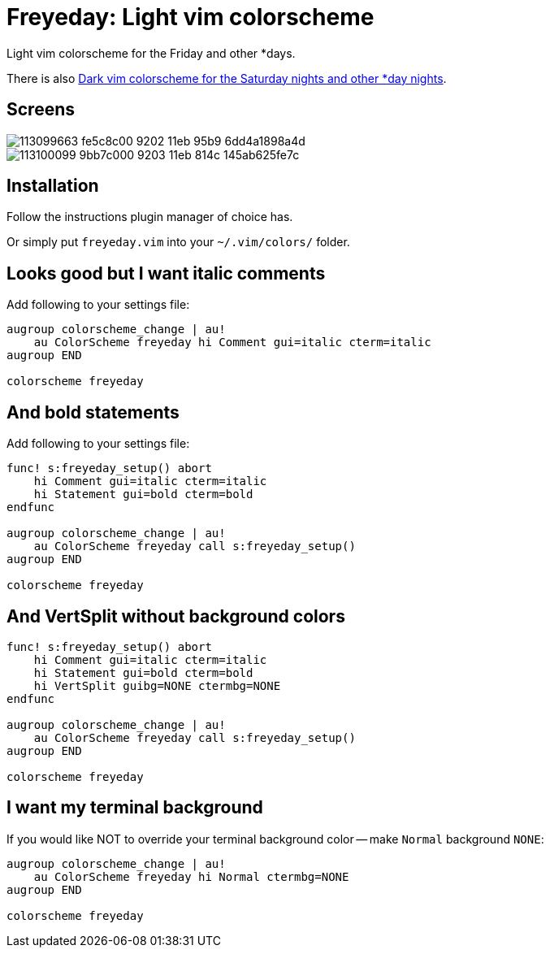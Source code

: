 = Freyeday: Light vim colorscheme
:experimental:
:icons: font
:autofit-option:
:!source-linenums-option:
:imagesdir: images

Light vim colorscheme for the Friday and other *days.

There is also https://github.com/habamax/vim-saturnite[Dark vim colorscheme for the Saturday nights and other *day nights].


== Screens

image::https://user-images.githubusercontent.com/234774/113099663-fe5c8c00-9202-11eb-95b9-6dd4a1898a4d.png[]

image::https://user-images.githubusercontent.com/234774/113100099-9bb7c000-9203-11eb-814c-145ab625fe7c.png[]



== Installation

Follow the instructions plugin manager of choice has.

Or simply put `freyeday.vim` into your `~/.vim/colors/` folder.


== Looks good but I want italic comments

Add following to your settings file:

[source,vim]
------------------------------------------------------------------------------

augroup colorscheme_change | au!
    au ColorScheme freyeday hi Comment gui=italic cterm=italic
augroup END

colorscheme freyeday

------------------------------------------------------------------------------


== And bold statements

Add following to your settings file:

[source,vim]
------------------------------------------------------------------------------

func! s:freyeday_setup() abort
    hi Comment gui=italic cterm=italic
    hi Statement gui=bold cterm=bold
endfunc

augroup colorscheme_change | au!
    au ColorScheme freyeday call s:freyeday_setup()
augroup END

colorscheme freyeday

------------------------------------------------------------------------------

== And VertSplit without background colors

[source,vim]
------------------------------------------------------------------------------

func! s:freyeday_setup() abort
    hi Comment gui=italic cterm=italic
    hi Statement gui=bold cterm=bold
    hi VertSplit guibg=NONE ctermbg=NONE
endfunc

augroup colorscheme_change | au!
    au ColorScheme freyeday call s:freyeday_setup()
augroup END

colorscheme freyeday

------------------------------------------------------------------------------


== I want my terminal background

If you would like NOT to override your terminal background color -- make `Normal` background `NONE`:

[source,vim]
------------------------------------------------------------------------------

augroup colorscheme_change | au!
    au ColorScheme freyeday hi Normal ctermbg=NONE
augroup END

colorscheme freyeday

------------------------------------------------------------------------------
